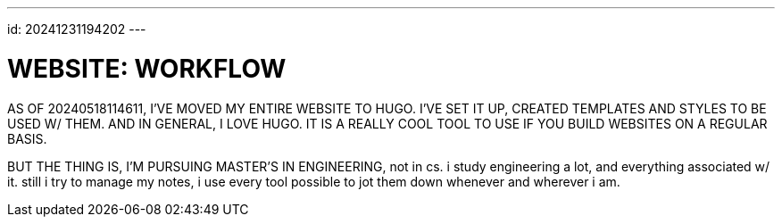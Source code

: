 ---
id: 20241231194202
---


# WEBSITE: WORKFLOW
:showtitle:

AS OF 20240518114611, I'VE MOVED MY ENTIRE WEBSITE TO HUGO.
I'VE SET IT UP, CREATED TEMPLATES AND STYLES TO BE USED W/ THEM.
AND IN GENERAL, I LOVE HUGO. IT IS A REALLY COOL TOOL TO USE IF YOU
BUILD WEBSITES ON A REGULAR BASIS.

BUT THE THING IS, I'M PURSUING MASTER'S IN ENGINEERING, not in cs. i study
engineering a lot, and everything associated w/ it. still i try to
manage my notes, i use every tool possible to jot them down whenever and
wherever i am. 
